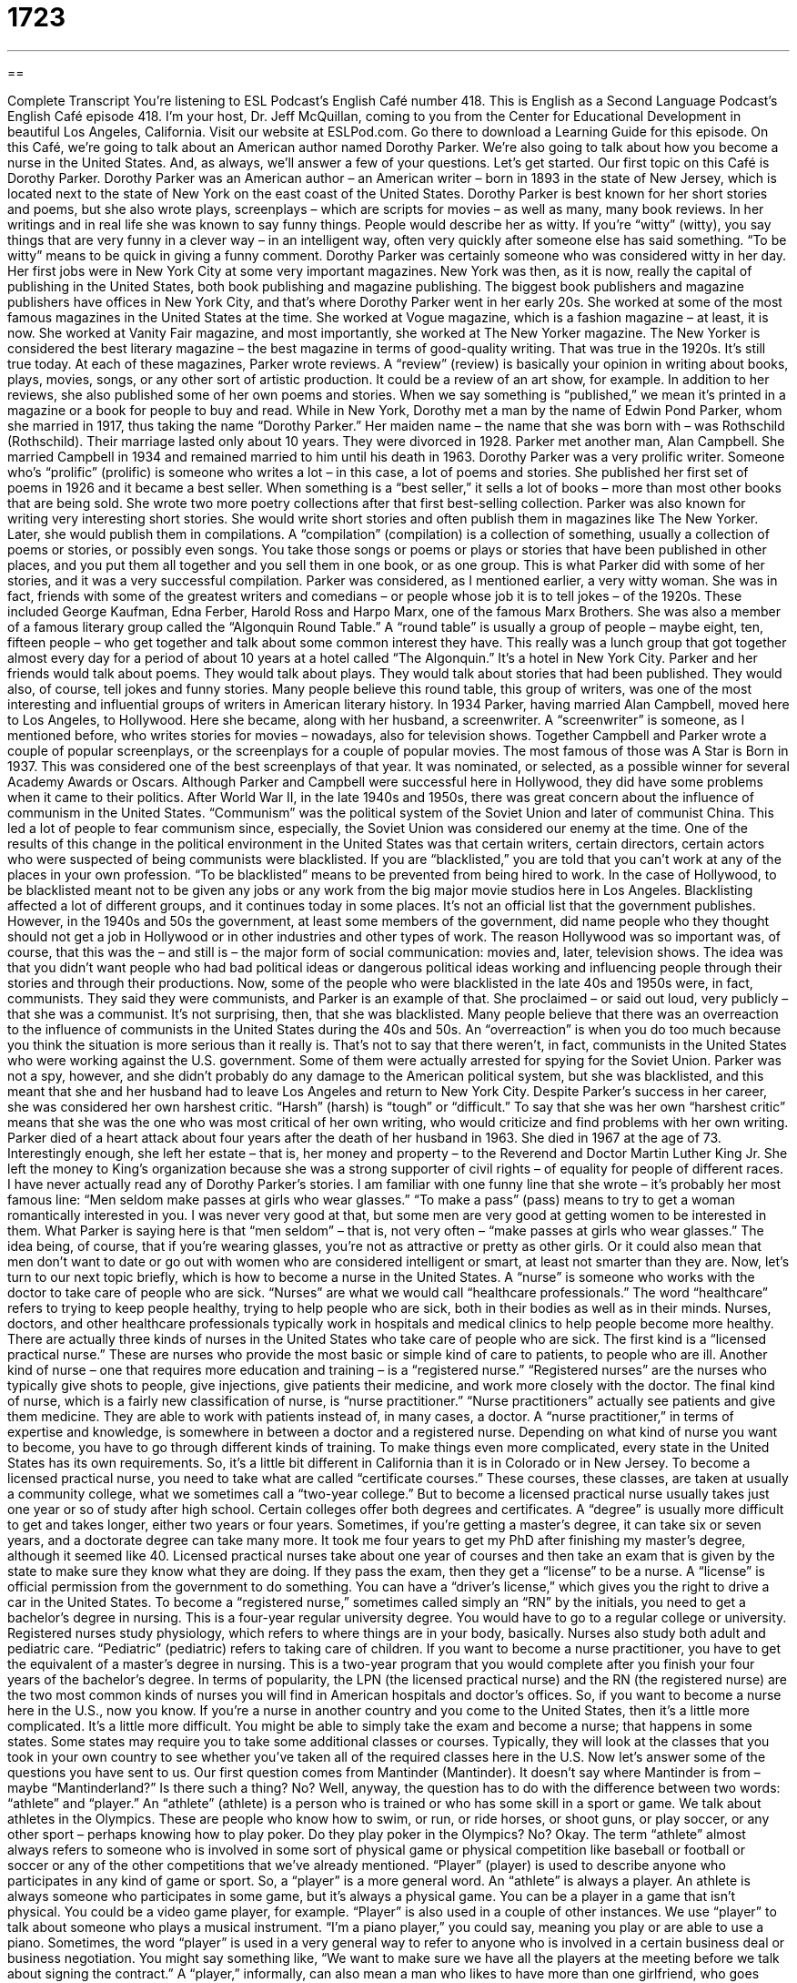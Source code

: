 = 1723
:toc: left
:toclevels: 3
:sectnums:
:stylesheet: ../../../myAdocCss.css

'''

== 

Complete Transcript
You're listening to ESL Podcast’s English Café number 418.
This is English as a Second Language Podcast’s English Café episode 418. I'm your host, Dr. Jeff McQuillan, coming to you from the Center for Educational Development in beautiful Los Angeles, California.
Visit our website at ESLPod.com. Go there to download a Learning Guide for this episode.
On this Café, we're going to talk about an American author named Dorothy Parker. We’re also going to talk about how you become a nurse in the United States. And, as always, we’ll answer a few of your questions. Let's get started.
Our first topic on this Café is Dorothy Parker. Dorothy Parker was an American author – an American writer – born in 1893 in the state of New Jersey, which is located next to the state of New York on the east coast of the United States. Dorothy Parker is best known for her short stories and poems, but she also wrote plays, screenplays – which are scripts for movies – as well as many, many book reviews.
In her writings and in real life she was known to say funny things. People would describe her as witty. If you're “witty” (witty), you say things that are very funny in a clever way – in an intelligent way, often very quickly after someone else has said something. “To be witty” means to be quick in giving a funny comment. Dorothy Parker was certainly someone who was considered witty in her day.
Her first jobs were in New York City at some very important magazines. New York was then, as it is now, really the capital of publishing in the United States, both book publishing and magazine publishing. The biggest book publishers and magazine publishers have offices in New York City, and that's where Dorothy Parker went in her early 20s.
She worked at some of the most famous magazines in the United States at the time. She worked at Vogue magazine, which is a fashion magazine – at least, it is now. She worked at Vanity Fair magazine, and most importantly, she worked at The New Yorker magazine. The New Yorker is considered the best literary magazine – the best magazine in terms of good-quality writing. That was true in the 1920s. It's still true today.
At each of these magazines, Parker wrote reviews. A “review” (review) is basically your opinion in writing about books, plays, movies, songs, or any other sort of artistic production. It could be a review of an art show, for example. In addition to her reviews, she also published some of her own poems and stories. When we say something is “published,” we mean it's printed in a magazine or a book for people to buy and read.
While in New York, Dorothy met a man by the name of Edwin Pond Parker, whom she married in 1917, thus taking the name “Dorothy Parker.” Her maiden name – the name that she was born with – was Rothschild (Rothschild). Their marriage lasted only about 10 years. They were divorced in 1928. Parker met another man, Alan Campbell. She married Campbell in 1934 and remained married to him until his death in 1963.
Dorothy Parker was a very prolific writer. Someone who’s “prolific” (prolific) is someone who writes a lot – in this case, a lot of poems and stories. She published her first set of poems in 1926 and it became a best seller. When something is a “best seller,” it sells a lot of books – more than most other books that are being sold. She wrote two more poetry collections after that first best-selling collection.
Parker was also known for writing very interesting short stories. She would write short stories and often publish them in magazines like The New Yorker. Later, she would publish them in compilations. A “compilation” (compilation) is a collection of something, usually a collection of poems or stories, or possibly even songs. You take those songs or poems or plays or stories that have been published in other places, and you put them all together and you sell them in one book, or as one group. This is what Parker did with some of her stories, and it was a very successful compilation.
Parker was considered, as I mentioned earlier, a very witty woman. She was in fact, friends with some of the greatest writers and comedians – or people whose job it is to tell jokes – of the 1920s. These included George Kaufman, Edna Ferber, Harold Ross and Harpo Marx, one of the famous Marx Brothers. She was also a member of a famous literary group called the “Algonquin Round Table.” A “round table” is usually a group of people – maybe eight, ten, fifteen people – who get together and talk about some common interest they have.
This really was a lunch group that got together almost every day for a period of about 10 years at a hotel called “The Algonquin.” It's a hotel in New York City. Parker and her friends would talk about poems. They would talk about plays. They would talk about stories that had been published. They would also, of course, tell jokes and funny stories. Many people believe this round table, this group of writers, was one of the most interesting and influential groups of writers in American literary history.
In 1934 Parker, having married Alan Campbell, moved here to Los Angeles, to Hollywood. Here she became, along with her husband, a screenwriter. A “screenwriter” is someone, as I mentioned before, who writes stories for movies – nowadays, also for television shows. Together Campbell and Parker wrote a couple of popular screenplays, or the screenplays for a couple of popular movies. The most famous of those was A Star is Born in 1937. This was considered one of the best screenplays of that year. It was nominated, or selected, as a possible winner for several Academy Awards or Oscars.
Although Parker and Campbell were successful here in Hollywood, they did have some problems when it came to their politics. After World War II, in the late 1940s and 1950s, there was great concern about the influence of communism in the United States. “Communism” was the political system of the Soviet Union and later of communist China. This led a lot of people to fear communism since, especially, the Soviet Union was considered our enemy at the time.
One of the results of this change in the political environment in the United States was that certain writers, certain directors, certain actors who were suspected of being communists were blacklisted. If you are “blacklisted,” you are told that you can't work at any of the places in your own profession. “To be blacklisted” means to be prevented from being hired to work.
In the case of Hollywood, to be blacklisted meant not to be given any jobs or any work from the big major movie studios here in Los Angeles. Blacklisting affected a lot of different groups, and it continues today in some places. It's not an official list that the government publishes. However, in the 1940s and 50s the government, at least some members of the government, did name people who they thought should not get a job in Hollywood or in other industries and other types of work.
The reason Hollywood was so important was, of course, that this was the – and still is – the major form of social communication: movies and, later, television shows. The idea was that you didn't want people who had bad political ideas or dangerous political ideas working and influencing people through their stories and through their productions.
Now, some of the people who were blacklisted in the late 40s and 1950s were, in fact, communists. They said they were communists, and Parker is an example of that. She proclaimed – or said out loud, very publicly – that she was a communist. It's not surprising, then, that she was blacklisted. Many people believe that there was an overreaction to the influence of communists in the United States during the 40s and 50s. An “overreaction” is when you do too much because you think the situation is more serious than it really is.
That's not to say that there weren’t, in fact, communists in the United States who were working against the U.S. government. Some of them were actually arrested for spying for the Soviet Union. Parker was not a spy, however, and she didn't probably do any damage to the American political system, but she was blacklisted, and this meant that she and her husband had to leave Los Angeles and return to New York City.
Despite Parker's success in her career, she was considered her own harshest critic. “Harsh” (harsh) is “tough” or “difficult.” To say that she was her own “harshest critic” means that she was the one who was most critical of her own writing, who would criticize and find problems with her own writing.
Parker died of a heart attack about four years after the death of her husband in 1963. She died in 1967 at the age of 73. Interestingly enough, she left her estate – that is, her money and property – to the Reverend and Doctor Martin Luther King Jr. She left the money to King’s organization because she was a strong supporter of civil rights – of equality for people of different races.
I have never actually read any of Dorothy Parker's stories. I am familiar with one funny line that she wrote – it's probably her most famous line: “Men seldom make passes at girls who wear glasses.” “To make a pass” (pass) means to try to get a woman romantically interested in you. I was never very good at that, but some men are very good at getting women to be interested in them.
What Parker is saying here is that “men seldom” – that is, not very often – “make passes at girls who wear glasses.” The idea being, of course, that if you're wearing glasses, you're not as attractive or pretty as other girls. Or it could also mean that men don't want to date or go out with women who are considered intelligent or smart, at least not smarter than they are.
Now, let’s turn to our next topic briefly, which is how to become a nurse in the United States. A “nurse” is someone who works with the doctor to take care of people who are sick. “Nurses” are what we would call “healthcare professionals.” The word “healthcare” refers to trying to keep people healthy, trying to help people who are sick, both in their bodies as well as in their minds. Nurses, doctors, and other healthcare professionals typically work in hospitals and medical clinics to help people become more healthy.
There are actually three kinds of nurses in the United States who take care of people who are sick. The first kind is a “licensed practical nurse.” These are nurses who provide the most basic or simple kind of care to patients, to people who are ill. Another kind of nurse – one that requires more education and training – is a “registered nurse.” “Registered nurses” are the nurses who typically give shots to people, give injections, give patients their medicine, and work more closely with the doctor.
The final kind of nurse, which is a fairly new classification of nurse, is “nurse practitioner.” “Nurse practitioners” actually see patients and give them medicine. They are able to work with patients instead of, in many cases, a doctor. A “nurse practitioner,” in terms of expertise and knowledge, is somewhere in between a doctor and a registered nurse. Depending on what kind of nurse you want to become, you have to go through different kinds of training.
To make things even more complicated, every state in the United States has its own requirements. So, it's a little bit different in California than it is in Colorado or in New Jersey. To become a licensed practical nurse, you need to take what are called “certificate courses.” These courses, these classes, are taken at usually a community college, what we sometimes call a “two-year college.” But to become a licensed practical nurse usually takes just one year or so of study after high school.
Certain colleges offer both degrees and certificates. A “degree” is usually more difficult to get and takes longer, either two years or four years. Sometimes, if you're getting a master’s degree, it can take six or seven years, and a doctorate degree can take many more. It took me four years to get my PhD after finishing my master’s degree, although it seemed like 40.
Licensed practical nurses take about one year of courses and then take an exam that is given by the state to make sure they know what they are doing. If they pass the exam, then they get a “license” to be a nurse. A “license” is official permission from the government to do something. You can have a “driver’s license,” which gives you the right to drive a car in the United States.
To become a “registered nurse,” sometimes called simply an “RN” by the initials, you need to get a bachelor’s degree in nursing. This is a four-year regular university degree. You would have to go to a regular college or university. Registered nurses study physiology, which refers to where things are in your body, basically. Nurses also study both adult and pediatric care. “Pediatric” (pediatric) refers to taking care of children.
If you want to become a nurse practitioner, you have to get the equivalent of a master’s degree in nursing. This is a two-year program that you would complete after you finish your four years of the bachelor's degree. In terms of popularity, the LPN (the licensed practical nurse) and the RN (the registered nurse) are the two most common kinds of nurses you will find in American hospitals and doctor’s offices.
So, if you want to become a nurse here in the U.S., now you know. If you're a nurse in another country and you come to the United States, then it's a little more complicated. It's a little more difficult. You might be able to simply take the exam and become a nurse; that happens in some states. Some states may require you to take some additional classes or courses. Typically, they will look at the classes that you took in your own country to see whether you've taken all of the required classes here in the U.S.
Now let’s answer some of the questions you have sent to us.
Our first question comes from Mantinder (Mantinder). It doesn't say where Mantinder is from – maybe “Mantinderland?” Is there such a thing? No? Well, anyway, the question has to do with the difference between two words: “athlete” and “player.” An “athlete” (athlete) is a person who is trained or who has some skill in a sport or game. We talk about athletes in the Olympics. These are people who know how to swim, or run, or ride horses, or shoot guns, or play soccer, or any other sport – perhaps knowing how to play poker. Do they play poker in the Olympics? No? Okay.
The term “athlete” almost always refers to someone who is involved in some sort of physical game or physical competition like baseball or football or soccer or any of the other competitions that we've already mentioned. “Player” (player) is used to describe anyone who participates in any kind of game or sport. So, a “player” is a more general word. An “athlete” is always a player. An athlete is always someone who participates in some game, but it's always a physical game. You can be a player in a game that isn't physical. You could be a video game player, for example.
“Player” is also used in a couple of other instances. We use “player” to talk about someone who plays a musical instrument. “I'm a piano player,” you could say, meaning you play or are able to use a piano. Sometimes, the word “player” is used in a very general way to refer to anyone who is involved in a certain business deal or business negotiation. You might say something like, “We want to make sure we have all the players at the meeting before we talk about signing the contract.”
A “player,” informally, can also mean a man who likes to have more than one girlfriend, who goes around and has two or three or four girlfriends. Sometimes we informally refer to that sort of man as a “player.” Finally, a “player” can also be a thing that you use to listen to CDs or DVDs. We have DVD players in our living rooms. We have CD players in our offices. You can have an MP3 player, such as an iPod.
Our next question comes from Hetsal (Hetsal). Once again, I don't know where Hetsal is from, probably “Hetsaland.” Hetsal wants to know the difference between “hazard” and “risk.” A “hazard” (hazard) is some sort of danger that you can't avoid. You may even know that there is a situation that is going to be dangerous, but you have to go through or be part of that situation anyway. So, one use of hazard is an unavoidable danger, a danger you can't avoid.
If you're driving on the freeway and it starts to rain, the rain is a hazard. It could cause you to slide and hit another car, but you can't really avoid it if you want to drive on the freeway in the rain. I guess you could stop driving your car, but you might be sitting there for a long time until the rain stops, anyway. The word “hazard” can also be used as a verb which means to give an answer to something, usually something that you are not sure that you are right about. The expression that you'll commonly hear is “hazard a guess” (guess). “To hazard a guess” means to make a guess – to guess, simply.
“Risk” (risk) is when there is a possibility of danger or loss. Putting money into the stock market is a risk. It is something that you could lose money on. “Risk” can also be used as a verb meaning “to take a chance,” once again with the idea that you may lose something or there's some danger involved. There are a few cases where you can use both “risk” or “hazard” to mean basically the same thing. “Risk” is a much more common word than “hazard.” You'll also hear the word “risky” (risky), which is the adjective.
“Hazard” is used also as an adjective when we’re talking about things that are dangerous. “Smoking is hazardous to your health.” Smoking is dangerous to your health because it can damage or hurt your body. Being a “player,” as in going around and having more than one girlfriend, can also be hazardous to your health if the other girlfriends find out.
Our final question is from Luis (Luis) in Brazil. Luis wants to know the meaning of an expression I think he saw as the title of a song, or a line or sentence in a song: “Call it a day.” “What's the difference,” Luis asked, “between ‘call it a day’ and ‘to quit?’” “To call it a day” means to stop what you have been doing – usually, working – for the rest of the day, or at least for a certain amount of time. For example, if you are painting your house, and you started at eight o'clock in the morning and you continue until four o'clock in the afternoon, now you're tired and you say, “Well, let's just call it a day.” Let's stop here.
“Call it a day” really does mean “to quit.” However, “to quit” can have a broader or more general meaning. “To call it a day” is when you are quitting work for that day or for a certain amount of time. “To quit” is more general and can be used in a lot of different situations. “To quit” means, for example, to give up on something. “I quit smoking because it was hazardous to my health.” You can quit a job. “I am leaving my job at the university because I don't like working with a bunch of idiots.” Well, that's not true. They weren’t idiots. Not all of them.
Another meaning of “quit” nowadays is to exit a computer software program. I’m using Microsoft Word to type a document, and then I decide I need to leave. So, I “quit” the program. I leave or exit the program. Notice that if you are using “quit” to talk about stopping some activity, we use the "-ing" form of the verb after it. Technically, this is the gerund form. I'm going to quit running. I'm going to quit smoking. I'm going to quit talking now because I'm tired. In all of these cases, we use the "-ing" form of the verb after the verb “to quit.”
If you have a question or comment, wherever you're from, you can email us. Our email address is eslpod@eslpod.com. From Los Angeles, California, I'm Jeff McQuillan. Thanks for listening. Come back and listen to us again right here on the English Café.
ESL Podcast’s English Café was written and produced by Dr. Jeff McQuillan and Dr. Lucy Tse. Copyright 2013 by the Center for Educational Development.
Glossary
witty – funny in an intelligent way, able to make people laugh
* Everyone thought that Catharine was very witty and laughed at her jokes.
review – an opinion, usually written, about art, music, books and more
* All the reviews of Juans new book were good. Everyone said they loved the story and the characters in it.
to be published – to be printed for people to buy; to be made available as a book or on a website for others to read
* When Elizabeth's book was published, all of her friends went to the bookstore and bought a copy.
to be blacklisted – to be disapproved of and to be prevented from working; to not be allowed to work, specifically in Hollywood during the 1950s, because of being thought to be a communist
* Many great actors, writers, and directors were blacklisted in the 1950s in Hollywood and were never able to find work again.
prolific – producing a lot of creative work; creating a lot of works in art, music, writing and more
* Elizan is a prolific author who writes 10 books each year.
to proclaim – to say publicly; to officially make an announcement
* After over 20 years of fighting, he two countries proclaimed an end to the long war.
compilations – collections of items or works put together and sold or given to others as a group
* Now you can buy a compilation of the Star Wars movies, which includes all six films that have been produced.
harsh – rough; hard; difficult
* Montana has harsh winters, sometimes with months of below-zero temperatures.
healthcare – related to professionals who work to keep the mind and body healthy; keeping and improving the condition of the body and mind
* The cost of healthcare increases as people get older and have more health problems.
certificate course – a class or set of classes one completes to show that one is knowledgeable and or skilled about a specific topic or area of study
* Alice was interested in learning how to be a chef in a restaurant, so she took a certificate course on the weekends and learned about cooking.
physiology – an area of science that studies the organs (parts inside one’s body that does the most important things, such as the heart) and what happens inside the body
* After taking a course in physiology, Sioban understood how her heart and lungs worked.
pediatric – the area of medicine that deals with children and how to treat their illnesses
* When her baby was very sick, Louise took him to the pediatric hospital, which dealt specifically with children and babies.
athlete – a person trained and/or performs very well in a sport or game that requires special ability in the use of one’s body
* Professional athletes put a lot of strain on their bodies and are likely to have injuries during their careers.
player – a person who participates in a sport or game; a performer of a musical instrument; a person involved in a business deal; a gambler
* Let’s play a game of football after our picnic. How many players can we get for each side?
hazard – an unavoidable danger; unpredictability
* Unfriendly dogs are a hazard to mail carriers.
risk – a possibility of danger or loss; a chance
* Why should we risk getting wet in the rain when we can just stay here until the storm is over?
to quit – to give up; to not have anymore; to leave a job; to discontinue; to stop doing; to leave; to depart from; to exit a computer application
* Boris tried to fix the broken coffeemaker, but he quit after hurting his hand.
to call it a day – to stop what one has been doing for the rest of the day or at least for now
* We’ve been working on this project all day. Let’s call it a day and start again in the morning.
What Insiders Know
The Shortage of Nurses in the U.S.
According to the American Hospital Association, 1998 was the year hospitals began to experience a “shortage” (not having enough) of nurses. Many of them were leaving their profession because they began to feel “underpaid” (not paid enough money) and “overworked” (asked to do much at work).
Hospitals responded to this shortage by offering “signing bonuses” (extra money one gets for accepting a job or signing a job contract), more “benefits” (things employees get in addition to money, such as vacation time), and “scholarships” (money to pay for school).
In recent years, the situation of a shortage of nurses seems to have improved. More people “graduated” (completed a school degree) from nursing programs. The biggest increase “occurred” (happened) between 2000 and 2010, resulting in more nurses “on the job” (working). However, between 2010 and 2020, it is “projected” (expected based on information) that the shortage will become a problem again.
One of the main reasons for another projected nursing shortage is that “baby boomers,” people who were born between 1945 and 1964, are starting to reach the last “one-third” (1/3) of their lives. There were approximately 76 million American children born between 1945 and 1964 and the need for nurses will continue to increase as this large population gets older.